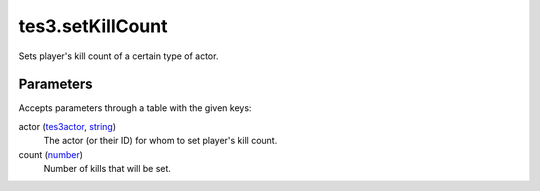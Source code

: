 tes3.setKillCount
====================================================================================================

Sets player's kill count of a certain type of actor.

Parameters
----------------------------------------------------------------------------------------------------

Accepts parameters through a table with the given keys:

actor (`tes3actor`_, `string`_)
    The actor (or their ID) for whom to set player's kill count.

count (`number`_)
    Number of kills that will be set.

.. _`number`: ../../../lua/type/number.html
.. _`string`: ../../../lua/type/string.html
.. _`tes3actor`: ../../../lua/type/tes3actor.html
